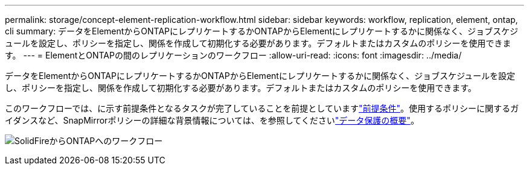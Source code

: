 ---
permalink: storage/concept-element-replication-workflow.html 
sidebar: sidebar 
keywords: workflow, replication, element, ontap, cli 
summary: データをElementからONTAPにレプリケートするかONTAPからElementにレプリケートするかに関係なく、ジョブスケジュールを設定し、ポリシーを指定し、関係を作成して初期化する必要があります。デフォルトまたはカスタムのポリシーを使用できます。 
---
= ElementとONTAPの間のレプリケーションのワークフロー
:allow-uri-read: 
:icons: font
:imagesdir: ../media/


[role="lead"]
データをElementからONTAPにレプリケートするかONTAPからElementにレプリケートするかに関係なく、ジョブスケジュールを設定し、ポリシーを指定し、関係を作成して初期化する必要があります。デフォルトまたはカスタムのポリシーを使用できます。

このワークフローでは、に示す前提条件となるタスクが完了していることを前提としていますlink:element-replication-index.html#prerequisites["前提条件"]。使用するポリシーに関するガイダンスなど、SnapMirrorポリシーの詳細な背景情報については、を参照してくださいlink:https://docs.netapp.com/us-en/ontap/data-protection-disaster-recovery/index.html["データ保護の概要"^]。

image:solidfire-to-ontap-backup-workflow.gif["SolidFireからONTAPへのワークフロー"]
